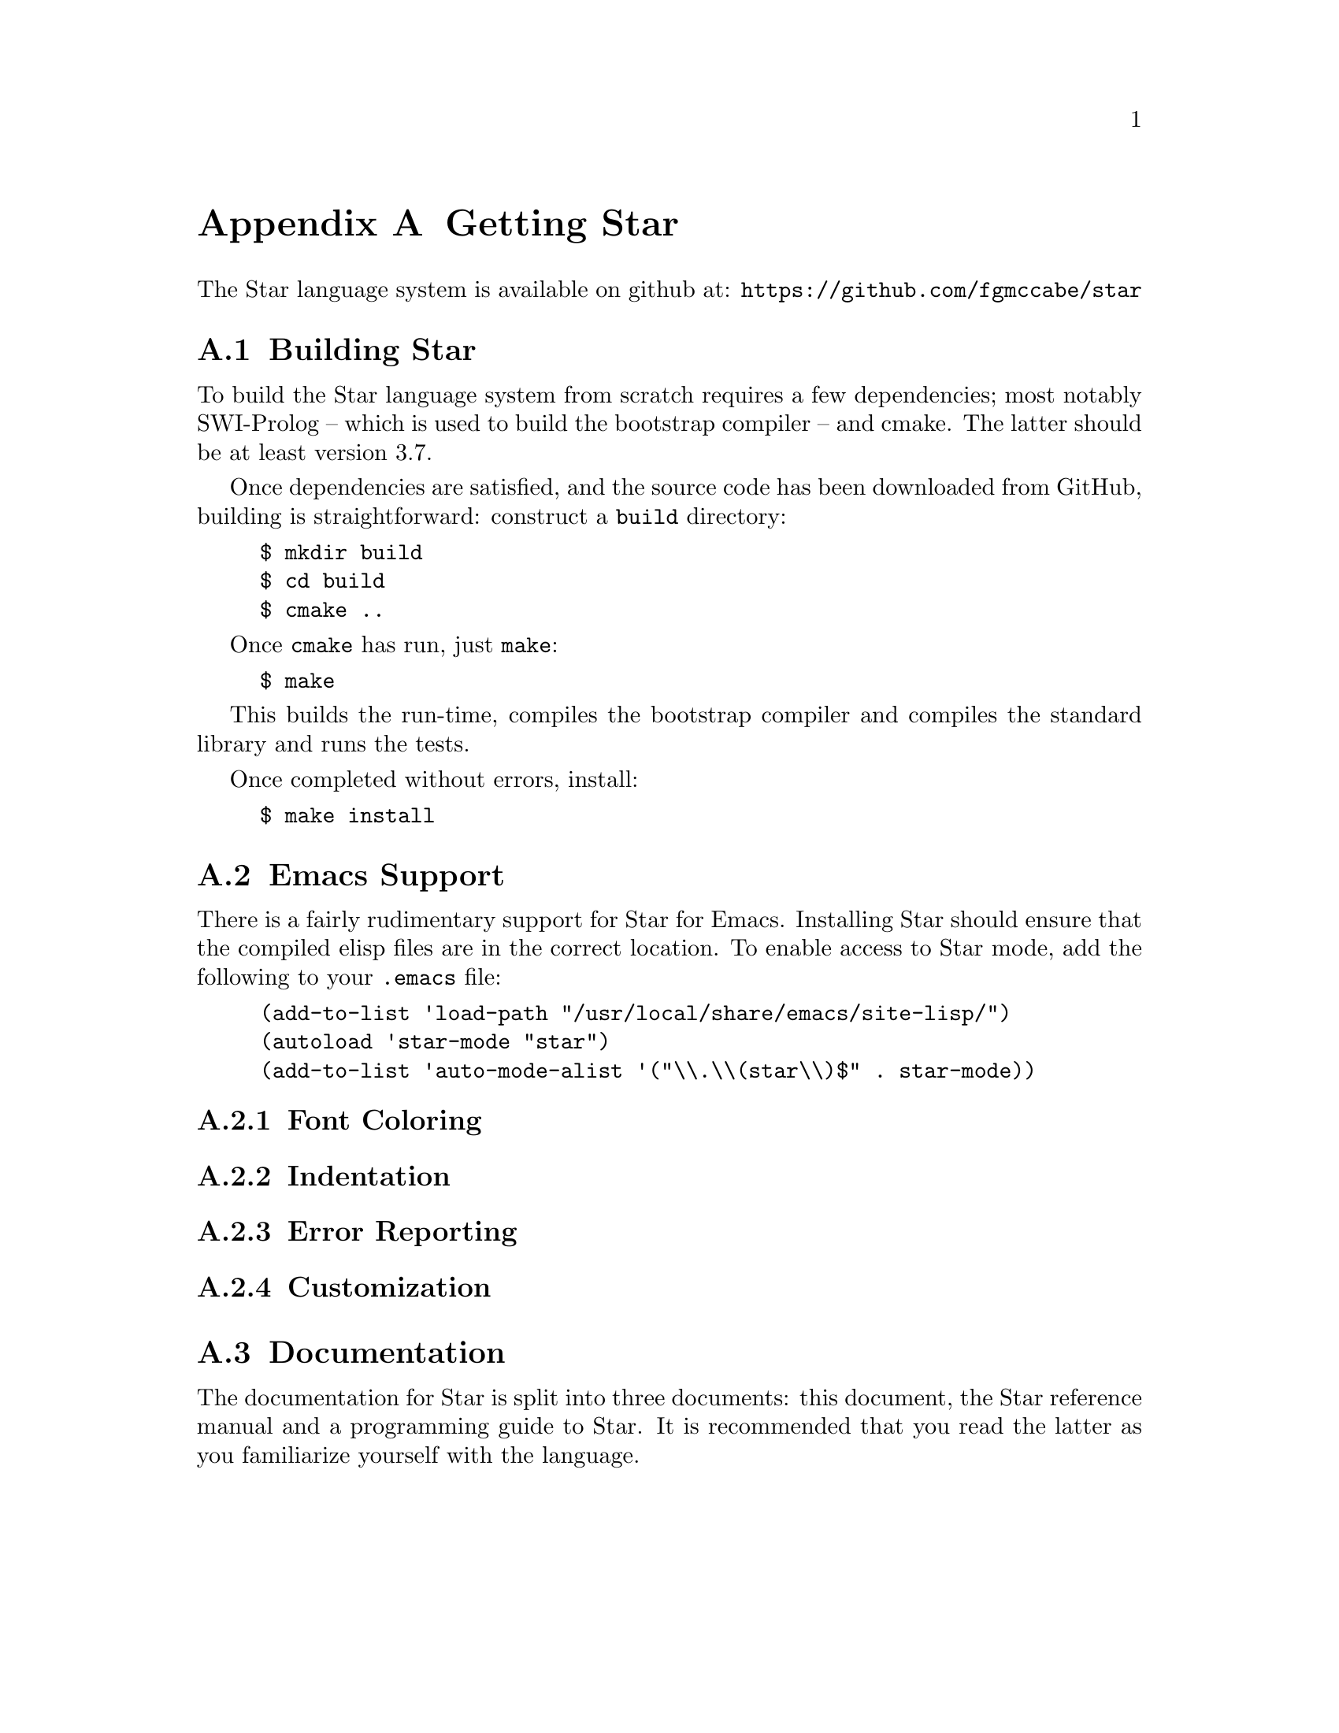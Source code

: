 @node Getting Star
@appendix Getting Star

The Star language system is available on github at:
@url{https://github.com/fgmccabe/star}

@node Building Star
@section Building Star

To build the Star language system from scratch requires a few
dependencies; most notably SWI-Prolog -- which is used to build the
bootstrap compiler -- and cmake. The latter should be at least version 3.7.

Once dependencies are satisfied, and the source code has been
downloaded from GitHub, building is straightforward: construct a
@code{build} directory:

@example
$ mkdir build
$ cd build
$ cmake ..
@end example
Once @code{cmake} has run, just @code{make}:
@example
$ make
@end example

This builds the run-time, compiles the bootstrap compiler and compiles
the standard library and runs the tests.

Once completed without errors, install:
@example
$ make install
@end example

@node Emacs Support
@section Emacs Support
There is a fairly rudimentary support for Star for Emacs. Installing
Star should ensure that the compiled elisp files are in the correct
location. To enable access to Star mode, add the following to your
@code{.emacs} file:

@example
(add-to-list 'load-path "/usr/local/share/emacs/site-lisp/")
(autoload 'star-mode "star")
(add-to-list 'auto-mode-alist '("\\.\\(star\\)$" . star-mode))
@end example

@node Font Coloring
@subsection Font Coloring

@node Indentation
@subsection Indentation

@node Error Reporting
@subsection Error Reporting

@node Customization
@subsection Customization

@node Documentation
@section Documentation

The documentation for Star is split into three documents: this
document, the Star reference manual and a programming guide to
Star. It is recommended that you read the latter as you familiarize
yourself with the language.






